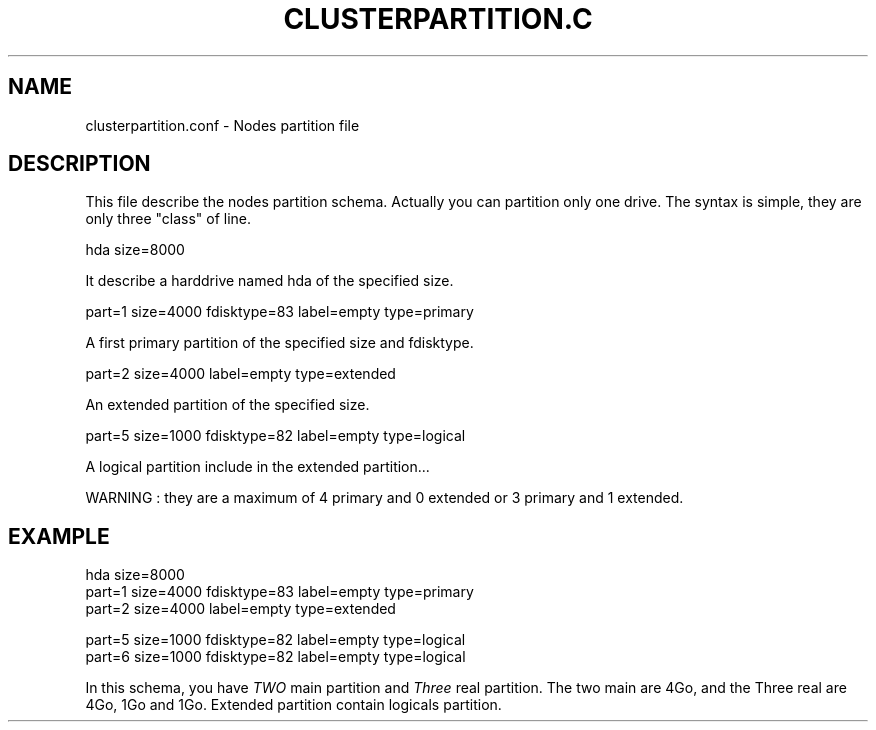 .\"Generated by db2man.xsl. Don't modify this, modify the source.
.de Sh \" Subsection
.br
.if t .Sp
.ne 5
.PP
\fB\\$1\fR
.PP
..
.de Sp \" Vertical space (when we can't use .PP)
.if t .sp .5v
.if n .sp
..
.de Ip \" List item
.br
.ie \\n(.$>=3 .ne \\$3
.el .ne 3
.IP "\\$1" \\$2
..
.TH "CLUSTERPARTITION.C" 1 "" "" ""
.SH NAME
clusterpartition.conf \- Nodes partition file
.SH "DESCRIPTION"

.PP
This file describe the nodes partition schema\&. Actually you can partition only one drive\&. The syntax is simple, they are only three "class" of line\&.

.nf

hda size=8000
    
.fi

.PP
It describe a harddrive named hda of the specified size\&.

.nf

part=1 size=4000  fdisktype=83 label=empty type=primary
    
.fi

.PP
A first primary partition of the specified size and fdisktype\&.

.nf

part=2 size=4000  label=empty type=extended
    
.fi

.PP
An extended partition of the specified size\&.

.nf

part=5 size=1000   fdisktype=82 label=empty type=logical
    
.fi

.PP
A logical partition include in the extended partition\&.\&.\&.

.PP
WARNING : they are a maximum of 4 primary and 0 extended or 3 primary and 1 extended\&.

.SH "EXAMPLE"

.nf

hda size=8000
part=1 size=4000  fdisktype=83 label=empty type=primary
part=2 size=4000  label=empty type=extended

part=5 size=1000   fdisktype=82 label=empty type=logical
part=6 size=1000   fdisktype=82 label=empty type=logical
      
.fi

.PP
In this schema, you have \fITWO\fR main partition and \fIThree\fR real partition\&. The two main are 4Go, and the Three real are 4Go, 1Go and 1Go\&. Extended partition contain logicals partition\&.


